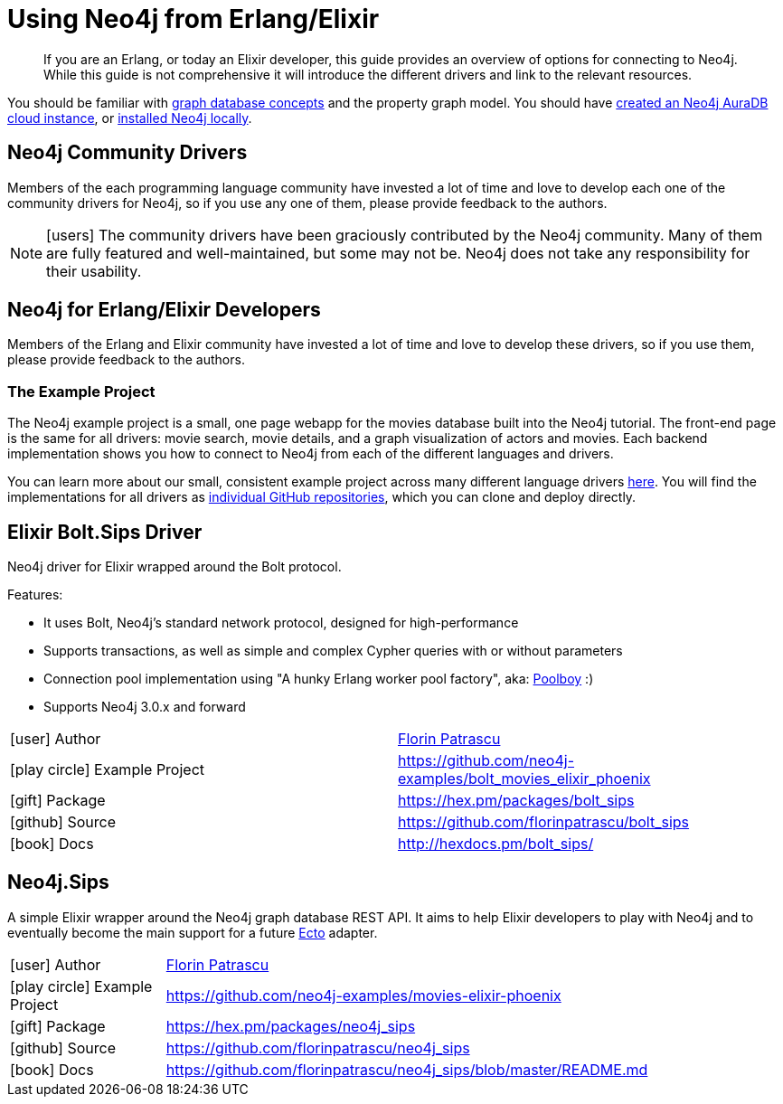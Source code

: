 = Using Neo4j from Erlang/Elixir
:aura_signup: https://neo4j.com/cloud/aura/?ref=developer-guides
:examples: https://github.com/neo4j-examples
:programming-language: erlang-elixir
:category: drivers
:tags: erlang, elixir, app-development, applications
:description: If you are an Erlang, or today an Elixir developer, this guide provides an overview of options for connecting to Neo4j. While this guide is not comprehensive it will introduce the different drivers and link to the relevant resources.

[abstract]
{description}

You should be familiar with xref:appendix/graphdb-concepts/index.adoc[graph database concepts] and the property graph model.
You should have link:{aura_signup}[created an Neo4j AuraDB cloud instance], or link:/download/[installed Neo4j locally].

[#community-drivers]
== Neo4j Community Drivers

Members of the each programming language community have invested a lot of time and love to develop each one of the community drivers for Neo4j, so if you use any one of them, please provide feedback to the authors.

====
[NOTE]
icon:users[size=2x]
The community drivers have been graciously contributed by the Neo4j community.
Many of them are fully featured and well-maintained, but some may not be.
Neo4j does not take any responsibility for their usability.
====

[[neo4j-erlang-elixir]]
== Neo4j for Erlang/Elixir Developers

// image::{neo4j-img-base-uri}erlang.png[float=right,width=150]
// image::{neo4j-img-base-uri}elixir.png[float=left,width=150]

Members of the Erlang and Elixir community have invested a lot of time and love to develop these drivers, so if you use them, please provide feedback to the authors.

=== The Example Project

The Neo4j example project is a small, one page webapp for the movies database built into the Neo4j tutorial.
The front-end page is the same for all drivers: movie search, movie details, and a graph visualization of actors and movies.
Each backend implementation shows you how to connect to Neo4j from each of the different languages and drivers.

You can learn more about our small, consistent example project across many different language drivers link:/developer/example-project[here^].
You will find the implementations for all drivers as https://github.com/neo4j-examples?q=movies[individual GitHub repositories^], which you can clone and deploy directly.

[#elixir-bolt]
== Elixir Bolt.Sips Driver

Neo4j driver for Elixir wrapped around the Bolt protocol.

.Features:
* It uses Bolt, Neo4j's standard network protocol, designed for high-performance
* Supports transactions, as well as simple and complex Cypher queries with or without parameters
* Connection pool implementation using "A hunky Erlang worker pool factory", aka: http://github.com/devinus/poolboy[Poolboy^] :)
* Supports Neo4j 3.0.x and forward

|===
| icon:user[] Author | http://twitter.com/florin[Florin Patrascu]
| icon:play-circle[] Example Project | {examples}/bolt_movies_elixir_phoenix
| icon:gift[] Package | https://hex.pm/packages/bolt_sips
| icon:github[] Source | https://github.com/florinpatrascu/bolt_sips
| icon:book[] Docs | http://hexdocs.pm/bolt_sips/
|===

[#elixir-rest-wrapper]
== Neo4j.Sips

A simple Elixir wrapper around the Neo4j graph database REST API.
It aims to help Elixir developers to play with Neo4j and to eventually become the main support for a future https://github.com/elixir-lang/ecto[Ecto^] adapter.

[cols="1,4"]
|===
| icon:user[] Author | http://twitter.com/florin[Florin Patrascu]
| icon:play-circle[] Example Project | {examples}/movies-elixir-phoenix
| icon:gift[] Package | https://hex.pm/packages/neo4j_sips
| icon:github[] Source | https://github.com/florinpatrascu/neo4j_sips
| icon:book[] Docs | https://github.com/florinpatrascu/neo4j_sips/blob/master/README.md
|===

